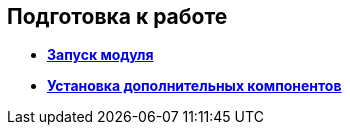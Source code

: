 
== Подготовка к работе

* *xref:ApplicationRun.adoc[Запуск модуля]* +
* *xref:installAddons.adoc[Установка дополнительных компонентов]* +
